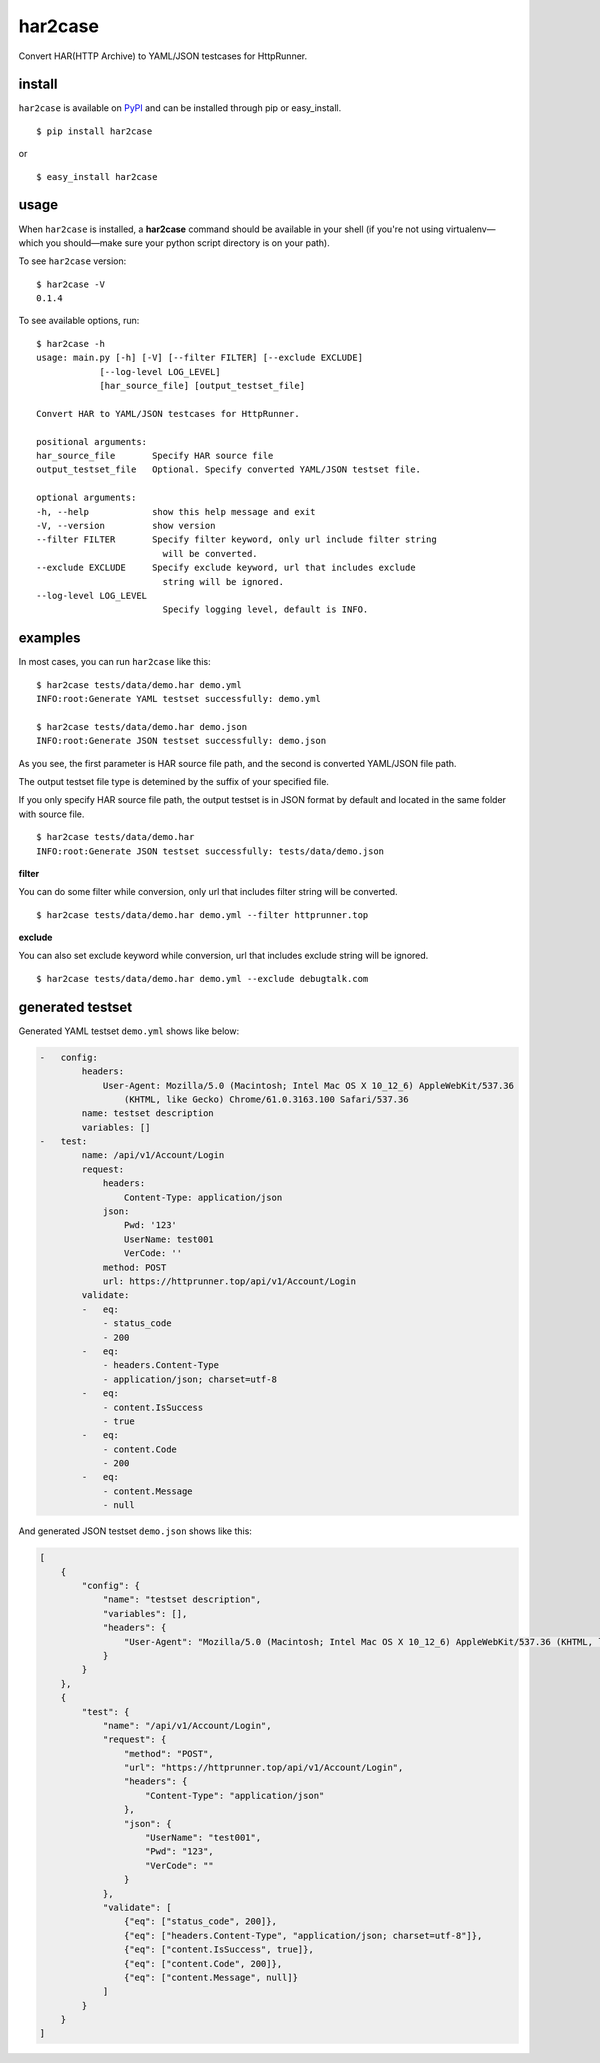 har2case
========

.. image:: https://img.shields.io/github/license/HttpRunner/har2case.svg
    :target: https://github.com/HttpRunner/har2case/blob/master/LICENSE

.. image:: https://travis-ci.org/HttpRunner/har2case.svg?branch=master
    :target: https://travis-ci.org/HttpRunner/har2case

.. image:: https://coveralls.io/repos/github/HttpRunner/har2case/badge.svg?branch=master
    :target: https://coveralls.io/github/HttpRunner/har2case?branch=master

.. image:: https://img.shields.io/pypi/v/har2case.svg
    :target: https://pypi.python.org/pypi/har2case

.. image:: https://img.shields.io/pypi/pyversions/har2case.svg
    :target: https://pypi.python.org/pypi/har2case


Convert HAR(HTTP Archive) to YAML/JSON testcases for HttpRunner.


install
-------

``har2case`` is available on `PyPI`_ and can be installed through pip or easy_install. ::

    $ pip install har2case

or ::

    $ easy_install har2case


usage
-----

When ``har2case`` is installed, a **har2case** command should be available in your shell (if you're not using
virtualenv—which you should—make sure your python script directory is on your path).

To see ``har2case`` version: ::

    $ har2case -V
    0.1.4

To see available options, run: ::

    $ har2case -h
    usage: main.py [-h] [-V] [--filter FILTER] [--exclude EXCLUDE]
                [--log-level LOG_LEVEL]
                [har_source_file] [output_testset_file]

    Convert HAR to YAML/JSON testcases for HttpRunner.

    positional arguments:
    har_source_file       Specify HAR source file
    output_testset_file   Optional. Specify converted YAML/JSON testset file.

    optional arguments:
    -h, --help            show this help message and exit
    -V, --version         show version
    --filter FILTER       Specify filter keyword, only url include filter string
                            will be converted.
    --exclude EXCLUDE     Specify exclude keyword, url that includes exclude
                            string will be ignored.
    --log-level LOG_LEVEL
                            Specify logging level, default is INFO.


examples
--------

In most cases, you can run ``har2case`` like this: ::

    $ har2case tests/data/demo.har demo.yml
    INFO:root:Generate YAML testset successfully: demo.yml

    $ har2case tests/data/demo.har demo.json
    INFO:root:Generate JSON testset successfully: demo.json

As you see, the first parameter is HAR source file path, and the second is converted YAML/JSON file path.

The output testset file type is detemined by the suffix of your specified file.

If you only specify HAR source file path, the output testset is in JSON format by default and located in the same folder with source file. ::

    $ har2case tests/data/demo.har
    INFO:root:Generate JSON testset successfully: tests/data/demo.json

**filter**

You can do some filter while conversion, only url that includes filter string will be converted. ::

    $ har2case tests/data/demo.har demo.yml --filter httprunner.top

**exclude** ::

You can also set exclude keyword while conversion, url that includes exclude string will be ignored. ::

    $ har2case tests/data/demo.har demo.yml --exclude debugtalk.com


generated testset
-----------------

Generated YAML testset ``demo.yml`` shows like below:

.. code-block:: yaml

    -   config:
            headers:
                User-Agent: Mozilla/5.0 (Macintosh; Intel Mac OS X 10_12_6) AppleWebKit/537.36
                    (KHTML, like Gecko) Chrome/61.0.3163.100 Safari/537.36
            name: testset description
            variables: []
    -   test:
            name: /api/v1/Account/Login
            request:
                headers:
                    Content-Type: application/json
                json:
                    Pwd: '123'
                    UserName: test001
                    VerCode: ''
                method: POST
                url: https://httprunner.top/api/v1/Account/Login
            validate:
            -   eq:
                - status_code
                - 200
            -   eq:
                - headers.Content-Type
                - application/json; charset=utf-8
            -   eq:
                - content.IsSuccess
                - true
            -   eq:
                - content.Code
                - 200
            -   eq:
                - content.Message
                - null

And generated JSON testset ``demo.json`` shows like this:

.. code-block:: json

    [
        {
            "config": {
                "name": "testset description",
                "variables": [],
                "headers": {
                    "User-Agent": "Mozilla/5.0 (Macintosh; Intel Mac OS X 10_12_6) AppleWebKit/537.36 (KHTML, like Gecko) Chrome/61.0.3163.100 Safari/537.36"
                }
            }
        },
        {
            "test": {
                "name": "/api/v1/Account/Login",
                "request": {
                    "method": "POST",
                    "url": "https://httprunner.top/api/v1/Account/Login",
                    "headers": {
                        "Content-Type": "application/json"
                    },
                    "json": {
                        "UserName": "test001",
                        "Pwd": "123",
                        "VerCode": ""
                    }
                },
                "validate": [
                    {"eq": ["status_code", 200]},
                    {"eq": ["headers.Content-Type", "application/json; charset=utf-8"]},
                    {"eq": ["content.IsSuccess", true]},
                    {"eq": ["content.Code", 200]},
                    {"eq": ["content.Message", null]}
                ]
            }
        }
    ]


.. _PyPI: https://pypi.python.org/pypi
